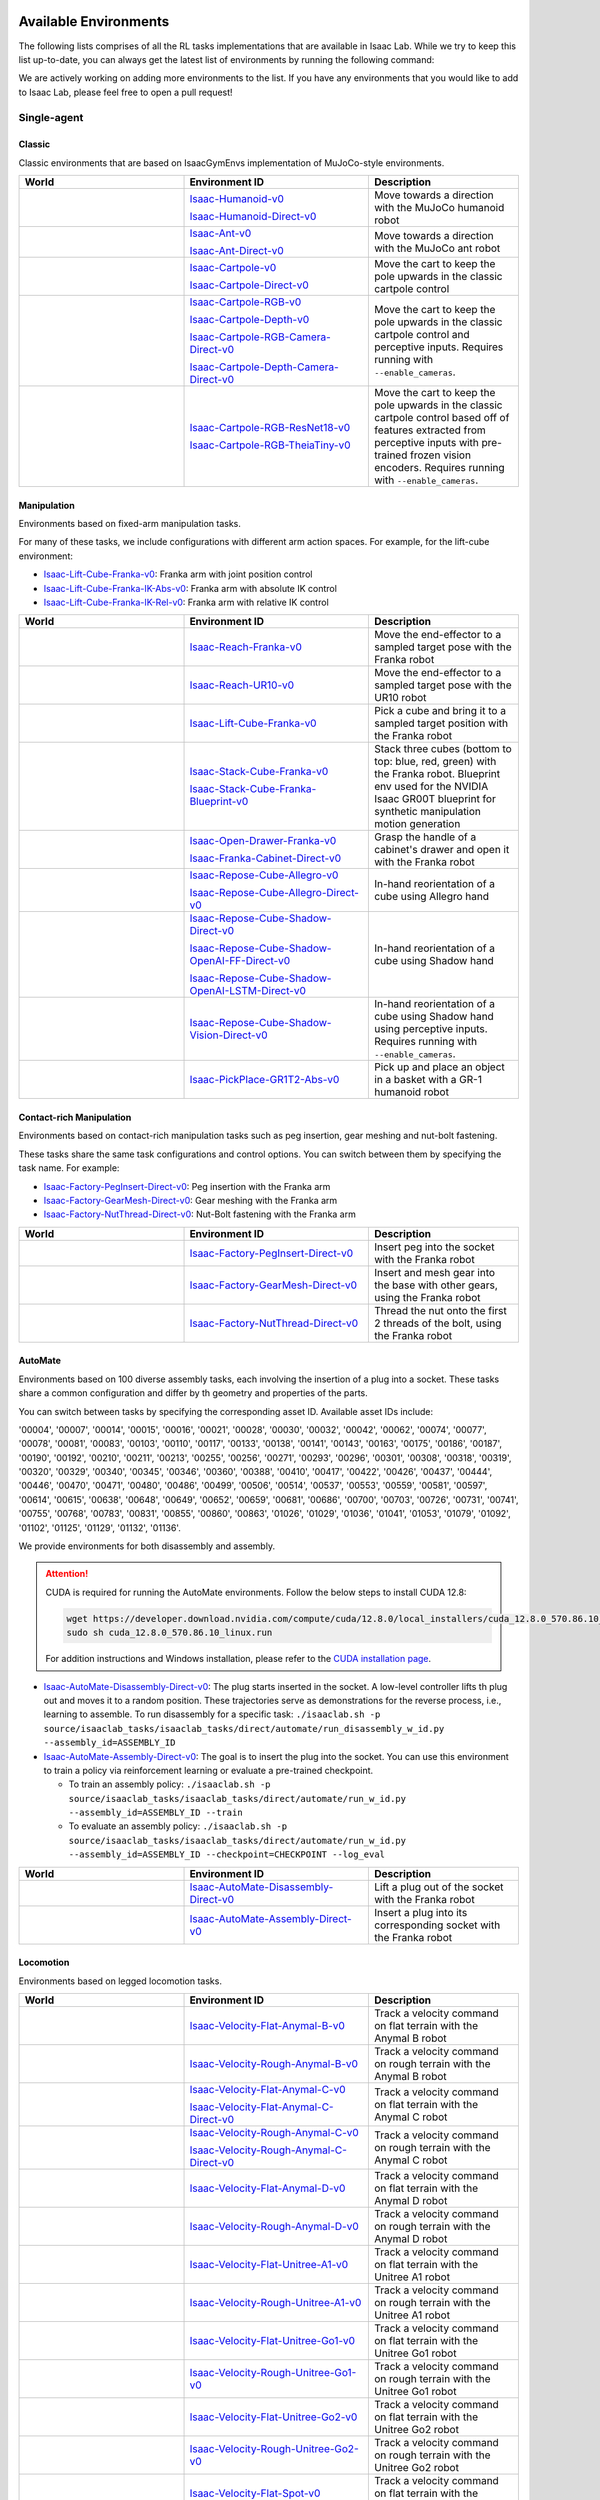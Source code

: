 .. _environments:

Available Environments
======================

The following lists comprises of all the RL tasks implementations that are available in Isaac Lab.
While we try to keep this list up-to-date, you can always get the latest list of environments by
running the following command:

.. tab-set::
   :sync-group: os

   .. tab-item:: :icon:`fa-brands fa-linux` Linux
      :sync: linux

      .. code:: bash

         ./isaaclab.sh -p scripts/environments/list_envs.py

   .. tab-item:: :icon:`fa-brands fa-windows` Windows
      :sync: windows

      .. code:: batch

         isaaclab.bat -p scripts\environments\list_envs.py

We are actively working on adding more environments to the list. If you have any environments that
you would like to add to Isaac Lab, please feel free to open a pull request!

Single-agent
------------

Classic
~~~~~~~

Classic environments that are based on IsaacGymEnvs implementation of MuJoCo-style environments.

.. table::
    :widths: 33 37 30

    +------------------+-----------------------------+-------------------------------------------------------------------------+
    | World            | Environment ID              | Description                                                             |
    +==================+=============================+=========================================================================+
    | |humanoid|       | |humanoid-link|             | Move towards a direction with the MuJoCo humanoid robot                 |
    |                  |                             |                                                                         |
    |                  | |humanoid-direct-link|      |                                                                         |
    +------------------+-----------------------------+-------------------------------------------------------------------------+
    | |ant|            | |ant-link|                  | Move towards a direction with the MuJoCo ant robot                      |
    |                  |                             |                                                                         |
    |                  | |ant-direct-link|           |                                                                         |
    +------------------+-----------------------------+-------------------------------------------------------------------------+
    | |cartpole|       | |cartpole-link|             | Move the cart to keep the pole upwards in the classic cartpole control  |
    |                  |                             |                                                                         |
    |                  | |cartpole-direct-link|      |                                                                         |
    +------------------+-----------------------------+-------------------------------------------------------------------------+
    | |cartpole|       | |cartpole-rgb-link|         | Move the cart to keep the pole upwards in the classic cartpole control  |
    |                  |                             | and perceptive inputs. Requires running with ``--enable_cameras``.      |
    |                  | |cartpole-depth-link|       |                                                                         |
    |                  |                             |                                                                         |
    |                  | |cartpole-rgb-direct-link|  |                                                                         |
    |                  |                             |                                                                         |
    |                  | |cartpole-depth-direct-link||                                                                         |
    +------------------+-----------------------------+-------------------------------------------------------------------------+
    | |cartpole|       | |cartpole-resnet-link|      | Move the cart to keep the pole upwards in the classic cartpole control  |
    |                  |                             | based off of features extracted from perceptive inputs with pre-trained |
    |                  | |cartpole-theia-link|       | frozen vision encoders. Requires running with ``--enable_cameras``.     |
    +------------------+-----------------------------+-------------------------------------------------------------------------+

.. |humanoid| image:: ../_static/tasks/classic/humanoid.jpg
.. |ant| image:: ../_static/tasks/classic/ant.jpg
.. |cartpole| image:: ../_static/tasks/classic/cartpole.jpg

.. |humanoid-link| replace:: `Isaac-Humanoid-v0 <https://github.com/isaac-sim/IsaacLab/blob/main/source/isaaclab_tasks/isaaclab_tasks/manager_based/classic/humanoid/humanoid_env_cfg.py>`__
.. |ant-link| replace:: `Isaac-Ant-v0 <https://github.com/isaac-sim/IsaacLab/blob/main/source/isaaclab_tasks/isaaclab_tasks/manager_based/classic/ant/ant_env_cfg.py>`__
.. |cartpole-link| replace:: `Isaac-Cartpole-v0 <https://github.com/isaac-sim/IsaacLab/blob/main/source/isaaclab_tasks/isaaclab_tasks/manager_based/classic/cartpole/cartpole_env_cfg.py>`__
.. |cartpole-rgb-link| replace:: `Isaac-Cartpole-RGB-v0 <https://github.com/isaac-sim/IsaacLab/blob/main/source/isaaclab_tasks/isaaclab_tasks/manager_based/classic/cartpole/cartpole_camera_env_cfg.py>`__
.. |cartpole-depth-link| replace:: `Isaac-Cartpole-Depth-v0 <https://github.com/isaac-sim/IsaacLab/blob/main/source/isaaclab_tasks/isaaclab_tasks/manager_based/classic/cartpole/cartpole_camera_env_cfg.py>`__
.. |cartpole-resnet-link| replace:: `Isaac-Cartpole-RGB-ResNet18-v0 <https://github.com/isaac-sim/IsaacLab/blob/main/source/isaaclab_tasks/isaaclab_tasks/manager_based/classic/cartpole/cartpole_camera_env_cfg.py>`__
.. |cartpole-theia-link| replace:: `Isaac-Cartpole-RGB-TheiaTiny-v0 <https://github.com/isaac-sim/IsaacLab/blob/main/source/isaaclab_tasks/isaaclab_tasks/manager_based/classic/cartpole/cartpole_camera_env_cfg.py>`__


.. |humanoid-direct-link| replace:: `Isaac-Humanoid-Direct-v0 <https://github.com/isaac-sim/IsaacLab/blob/main/source/isaaclab_tasks/isaaclab_tasks/direct/humanoid/humanoid_env.py>`__
.. |ant-direct-link| replace:: `Isaac-Ant-Direct-v0 <https://github.com/isaac-sim/IsaacLab/blob/main/source/isaaclab_tasks/isaaclab_tasks/direct/ant/ant_env.py>`__
.. |cartpole-direct-link| replace:: `Isaac-Cartpole-Direct-v0 <https://github.com/isaac-sim/IsaacLab/blob/main/source/isaaclab_tasks/isaaclab_tasks/direct/cartpole/cartpole_env.py>`__
.. |cartpole-rgb-direct-link| replace:: `Isaac-Cartpole-RGB-Camera-Direct-v0 <https://github.com/isaac-sim/IsaacLab/blob/main/source/isaaclab_tasks/isaaclab_tasks/direct/cartpole/cartpole_camera_env.py>`__
.. |cartpole-depth-direct-link| replace:: `Isaac-Cartpole-Depth-Camera-Direct-v0 <https://github.com/isaac-sim/IsaacLab/blob/main/source/isaaclab_tasks/isaaclab_tasks/direct/cartpole/cartpole_camera_env.py>`__

Manipulation
~~~~~~~~~~~~

Environments based on fixed-arm manipulation tasks.

For many of these tasks, we include configurations with different arm action spaces. For example,
for the lift-cube environment:

* |lift-cube-link|: Franka arm with joint position control
* |lift-cube-ik-abs-link|: Franka arm with absolute IK control
* |lift-cube-ik-rel-link|: Franka arm with relative IK control

.. table::
    :widths: 33 37 30

    +--------------------+-------------------------+-----------------------------------------------------------------------------+
    | World              | Environment ID          | Description                                                                 |
    +====================+=========================+=============================================================================+
    | |reach-franka|     | |reach-franka-link|     | Move the end-effector to a sampled target pose with the Franka robot        |
    +--------------------+-------------------------+-----------------------------------------------------------------------------+
    | |reach-ur10|       | |reach-ur10-link|       | Move the end-effector to a sampled target pose with the UR10 robot          |
    +--------------------+-------------------------+-----------------------------------------------------------------------------+
    | |lift-cube|        | |lift-cube-link|        | Pick a cube and bring it to a sampled target position with the Franka robot |
    +--------------------+-------------------------+-----------------------------------------------------------------------------+
    | |stack-cube|       | |stack-cube-link|       | Stack three cubes (bottom to top: blue, red, green) with the Franka robot.  |
    |                    |                         | Blueprint env used for the NVIDIA Isaac GR00T blueprint for synthetic       |
    |                    | |stack-cube-bp-link|    | manipulation motion generation                                              |
    +--------------------+-------------------------+-----------------------------------------------------------------------------+
    | |cabi-franka|      | |cabi-franka-link|      | Grasp the handle of a cabinet's drawer and open it with the Franka robot    |
    |                    |                         |                                                                             |
    |                    | |franka-direct-link|    |                                                                             |
    +--------------------+-------------------------+-----------------------------------------------------------------------------+
    | |cube-allegro|     | |cube-allegro-link|     | In-hand reorientation of a cube using Allegro hand                          |
    |                    |                         |                                                                             |
    |                    | |allegro-direct-link|   |                                                                             |
    +--------------------+-------------------------+-----------------------------------------------------------------------------+
    | |cube-shadow|      | |cube-shadow-link|      | In-hand reorientation of a cube using Shadow hand                           |
    |                    |                         |                                                                             |
    |                    | |cube-shadow-ff-link|   |                                                                             |
    |                    |                         |                                                                             |
    |                    | |cube-shadow-lstm-link| |                                                                             |
    +--------------------+-------------------------+-----------------------------------------------------------------------------+
    | |cube-shadow|      | |cube-shadow-vis-link|  | In-hand reorientation of a cube using Shadow hand using perceptive inputs.  |
    |                    |                         | Requires running with ``--enable_cameras``.                                 |
    +--------------------+-------------------------+-----------------------------------------------------------------------------+
    | |gr1_pick_place|   | |gr1_pick_place-link|   | Pick up and place an object in a basket with a GR-1 humanoid robot          |
    +--------------------+-------------------------+-----------------------------------------------------------------------------+

.. |reach-franka| image:: ../_static/tasks/manipulation/franka_reach.jpg
.. |reach-ur10| image:: ../_static/tasks/manipulation/ur10_reach.jpg
.. |lift-cube| image:: ../_static/tasks/manipulation/franka_lift.jpg
.. |cabi-franka| image:: ../_static/tasks/manipulation/franka_open_drawer.jpg
.. |cube-allegro| image:: ../_static/tasks/manipulation/allegro_cube.jpg
.. |cube-shadow| image:: ../_static/tasks/manipulation/shadow_cube.jpg
.. |stack-cube| image:: ../_static/tasks/manipulation/franka_stack.jpg
.. |gr1_pick_place| image:: ../_static/tasks/manipulation/gr-1_pick_place.jpg

.. |reach-franka-link| replace:: `Isaac-Reach-Franka-v0 <https://github.com/isaac-sim/IsaacLab/blob/main/source/isaaclab_tasks/isaaclab_tasks/manager_based/manipulation/reach/config/franka/joint_pos_env_cfg.py>`__
.. |reach-ur10-link| replace:: `Isaac-Reach-UR10-v0 <https://github.com/isaac-sim/IsaacLab/blob/main/source/isaaclab_tasks/isaaclab_tasks/manager_based/manipulation/reach/config/ur_10/joint_pos_env_cfg.py>`__
.. |lift-cube-link| replace:: `Isaac-Lift-Cube-Franka-v0 <https://github.com/isaac-sim/IsaacLab/blob/main/source/isaaclab_tasks/isaaclab_tasks/manager_based/manipulation/lift/config/franka/joint_pos_env_cfg.py>`__
.. |lift-cube-ik-abs-link| replace:: `Isaac-Lift-Cube-Franka-IK-Abs-v0 <https://github.com/isaac-sim/IsaacLab/blob/main/source/isaaclab_tasks/isaaclab_tasks/manager_based/manipulation/lift/config/franka/ik_abs_env_cfg.py>`__
.. |lift-cube-ik-rel-link| replace:: `Isaac-Lift-Cube-Franka-IK-Rel-v0 <https://github.com/isaac-sim/IsaacLab/blob/main/source/isaaclab_tasks/isaaclab_tasks/manager_based/manipulation/lift/config/franka/ik_rel_env_cfg.py>`__
.. |cabi-franka-link| replace:: `Isaac-Open-Drawer-Franka-v0 <https://github.com/isaac-sim/IsaacLab/blob/main/source/isaaclab_tasks/isaaclab_tasks/manager_based/manipulation/cabinet/config/franka/joint_pos_env_cfg.py>`__
.. |franka-direct-link| replace:: `Isaac-Franka-Cabinet-Direct-v0 <https://github.com/isaac-sim/IsaacLab/blob/main/source/isaaclab_tasks/isaaclab_tasks/direct/franka_cabinet/franka_cabinet_env.py>`__
.. |cube-allegro-link| replace:: `Isaac-Repose-Cube-Allegro-v0 <https://github.com/isaac-sim/IsaacLab/blob/main/source/isaaclab_tasks/isaaclab_tasks/manager_based/manipulation/inhand/config/allegro_hand/allegro_env_cfg.py>`__
.. |allegro-direct-link| replace:: `Isaac-Repose-Cube-Allegro-Direct-v0 <https://github.com/isaac-sim/IsaacLab/blob/main/source/isaaclab_tasks/isaaclab_tasks/direct/allegro_hand/allegro_hand_env_cfg.py>`__
.. |stack-cube-link| replace:: `Isaac-Stack-Cube-Franka-v0 <https://github.com/isaac-sim/IsaacLab/blob/main/source/isaaclab_tasks/isaaclab_tasks/manager_based/manipulation/stack/config/franka/stack_joint_pos_env_cfg.py>`__
.. |stack-cube-bp-link| replace:: `Isaac-Stack-Cube-Franka-Blueprint-v0 <https://github.com/isaac-sim/IsaacLab/blob/main/source/isaaclab_tasks/isaaclab_tasks/manager_based/manipulation/stack/config/franka/stack_ik_rel_blueprint_env_cfg.py>`__
.. |gr1_pick_place-link| replace:: `Isaac-PickPlace-GR1T2-Abs-v0 <https://github.com/isaac-sim/IsaacLab/blob/main/source/isaaclab_tasks/isaaclab_tasks/manager_based/manipulation/pick_place/pickplace_gr1t2_env_cfg.py>`__

.. |cube-shadow-link| replace:: `Isaac-Repose-Cube-Shadow-Direct-v0 <https://github.com/isaac-sim/IsaacLab/blob/main/source/isaaclab_tasks/isaaclab_tasks/direct/shadow_hand/shadow_hand_env_cfg.py>`__
.. |cube-shadow-ff-link| replace:: `Isaac-Repose-Cube-Shadow-OpenAI-FF-Direct-v0 <https://github.com/isaac-sim/IsaacLab/blob/main/source/isaaclab_tasks/isaaclab_tasks/direct/shadow_hand/shadow_hand_env_cfg.py>`__
.. |cube-shadow-lstm-link| replace:: `Isaac-Repose-Cube-Shadow-OpenAI-LSTM-Direct-v0 <https://github.com/isaac-sim/IsaacLab/blob/main/source/isaaclab_tasks/isaaclab_tasks/direct/shadow_hand/shadow_hand_env_cfg.py>`__
.. |cube-shadow-vis-link| replace:: `Isaac-Repose-Cube-Shadow-Vision-Direct-v0 <https://github.com/isaac-sim/IsaacLab/blob/main/source/isaaclab_tasks/isaaclab_tasks/direct/shadow_hand/shadow_hand_vision_env.py>`__

Contact-rich Manipulation
~~~~~~~~~~~~~~~~~~~~~~~~~

Environments based on contact-rich manipulation tasks such as peg insertion, gear meshing and nut-bolt fastening.

These tasks share the same task configurations and control options. You can switch between them by specifying the task name.
For example:

* |factory-peg-link|: Peg insertion with the Franka arm
* |factory-gear-link|: Gear meshing with the Franka arm
* |factory-nut-link|: Nut-Bolt fastening with the Franka arm

.. table::
    :widths: 33 37 30

    +--------------------+-------------------------+-----------------------------------------------------------------------------+
    | World              | Environment ID          | Description                                                                 |
    +====================+=========================+=============================================================================+
    | |factory-peg|      | |factory-peg-link|      | Insert peg into the socket with the Franka robot                            |
    +--------------------+-------------------------+-----------------------------------------------------------------------------+
    | |factory-gear|     | |factory-gear-link|     | Insert and mesh gear into the base with other gears, using the Franka robot |
    +--------------------+-------------------------+-----------------------------------------------------------------------------+
    | |factory-nut|      | |factory-nut-link|      | Thread the nut onto the first 2 threads of the bolt, using the Franka robot |
    +--------------------+-------------------------+-----------------------------------------------------------------------------+

.. |factory-peg| image:: ../_static/tasks/factory/peg_insert.jpg
.. |factory-gear| image:: ../_static/tasks/factory/gear_mesh.jpg
.. |factory-nut| image:: ../_static/tasks/factory/nut_thread.jpg

.. |factory-peg-link| replace:: `Isaac-Factory-PegInsert-Direct-v0 <https://github.com/isaac-sim/IsaacLab/blob/main/source/isaaclab_tasks/isaaclab_tasks/direct/factory/factory_env_cfg.py>`__
.. |factory-gear-link| replace:: `Isaac-Factory-GearMesh-Direct-v0 <https://github.com/isaac-sim/IsaacLab/blob/main/source/isaaclab_tasks/isaaclab_tasks/direct/factory/factory_env_cfg.py>`__
.. |factory-nut-link| replace:: `Isaac-Factory-NutThread-Direct-v0 <https://github.com/isaac-sim/IsaacLab/blob/main/source/isaaclab_tasks/isaaclab_tasks/direct/factory/factory_env_cfg.py>`__

AutoMate
~~~~~~~~

Environments based on 100 diverse assembly tasks, each involving the insertion of a plug into a socket. These tasks share a common configuration and differ by th geometry and properties of the parts.

You can switch between tasks by specifying the corresponding asset ID. Available asset IDs include:

'00004', '00007', '00014', '00015', '00016', '00021', '00028', '00030', '00032', '00042', '00062', '00074', '00077', '00078', '00081', '00083', '00103', '00110', '00117', '00133', '00138', '00141', '00143', '00163', '00175', '00186', '00187', '00190', '00192', '00210', '00211', '00213', '00255', '00256', '00271', '00293', '00296', '00301', '00308', '00318', '00319', '00320', '00329', '00340', '00345', '00346', '00360', '00388', '00410', '00417', '00422', '00426', '00437', '00444', '00446', '00470', '00471', '00480', '00486', '00499', '00506', '00514', '00537', '00553', '00559', '00581', '00597', '00614', '00615', '00638', '00648', '00649', '00652', '00659', '00681', '00686', '00700', '00703', '00726', '00731', '00741', '00755', '00768', '00783', '00831', '00855', '00860', '00863', '01026', '01029', '01036', '01041', '01053', '01079', '01092', '01102', '01125', '01129', '01132', '01136'.

We provide environments for both disassembly and assembly.

.. attention::

  CUDA is required for running the AutoMate environments.
  Follow the below steps to install CUDA 12.8:

  .. code-block:: bash

      wget https://developer.download.nvidia.com/compute/cuda/12.8.0/local_installers/cuda_12.8.0_570.86.10_linux.run
      sudo sh cuda_12.8.0_570.86.10_linux.run

  For addition instructions and Windows installation, please refer to the `CUDA installation page <https://developer.nvidia.com/cuda-12-8-0-download-archive>`_.

* |disassembly-link|: The plug starts inserted in the socket. A low-level controller lifts th plug out and moves it to a random position. These trajectories serve as demonstrations for the reverse process, i.e., learning to assemble. To run disassembly for a specific task: ``./isaaclab.sh -p source/isaaclab_tasks/isaaclab_tasks/direct/automate/run_disassembly_w_id.py --assembly_id=ASSEMBLY_ID``
* |assembly-link|: The goal is to insert the plug into the socket. You can use this environment to train a policy via reinforcement learning or evaluate a pre-trained checkpoint.

  * To train an assembly policy: ``./isaaclab.sh -p source/isaaclab_tasks/isaaclab_tasks/direct/automate/run_w_id.py --assembly_id=ASSEMBLY_ID --train``
  * To evaluate an assembly policy: ``./isaaclab.sh -p source/isaaclab_tasks/isaaclab_tasks/direct/automate/run_w_id.py --assembly_id=ASSEMBLY_ID --checkpoint=CHECKPOINT --log_eval``

.. table::
    :widths: 33 37 30

    +--------------------+-------------------------+-----------------------------------------------------------------------------+
    | World              | Environment ID          | Description                                                                 |
    +====================+=========================+=============================================================================+
    | |disassembly|      | |disassembly-link|      | Lift a plug out of the socket with the Franka robot                         |
    +--------------------+-------------------------+-----------------------------------------------------------------------------+
    | |assembly|         | |assembly-link|         | Insert a plug into its corresponding socket with the Franka robot           |
    +--------------------+-------------------------+-----------------------------------------------------------------------------+

.. |assembly| image:: ../_static/tasks/automate/00004.jpg
.. |disassembly| image:: ../_static/tasks/automate/01053_disassembly.jpg

.. |assembly-link| replace:: `Isaac-AutoMate-Assembly-Direct-v0 <https://github.com/isaac-sim/IsaacLab/blob/main/source/isaaclab_tasks/isaaclab_tasks/direct/automate/assembly_env_cfg.py>`__
.. |disassembly-link| replace:: `Isaac-AutoMate-Disassembly-Direct-v0 <https://github.com/isaac-sim/IsaacLab/blob/main/source/isaaclab_tasks/isaaclab_tasks/direct/automate/disassembly_env_cfg.py>`__

Locomotion
~~~~~~~~~~

Environments based on legged locomotion tasks.

.. table::
    :widths: 33 37 30

    +------------------------------+----------------------------------------------+------------------------------------------------------------------------------+
    | World                        | Environment ID                               | Description                                                                  |
    +==============================+==============================================+==============================================================================+
    | |velocity-flat-anymal-b|     | |velocity-flat-anymal-b-link|                | Track a velocity command on flat terrain with the Anymal B robot             |
    +------------------------------+----------------------------------------------+------------------------------------------------------------------------------+
    | |velocity-rough-anymal-b|    | |velocity-rough-anymal-b-link|               | Track a velocity command on rough terrain with the Anymal B robot            |
    +------------------------------+----------------------------------------------+------------------------------------------------------------------------------+
    | |velocity-flat-anymal-c|     | |velocity-flat-anymal-c-link|                | Track a velocity command on flat terrain with the Anymal C robot             |
    |                              |                                              |                                                                              |
    |                              | |velocity-flat-anymal-c-direct-link|         |                                                                              |
    +------------------------------+----------------------------------------------+------------------------------------------------------------------------------+
    | |velocity-rough-anymal-c|    | |velocity-rough-anymal-c-link|               | Track a velocity command on rough terrain with the Anymal C robot            |
    |                              |                                              |                                                                              |
    |                              | |velocity-rough-anymal-c-direct-link|        |                                                                              |
    +------------------------------+----------------------------------------------+------------------------------------------------------------------------------+
    | |velocity-flat-anymal-d|     | |velocity-flat-anymal-d-link|                | Track a velocity command on flat terrain with the Anymal D robot             |
    +------------------------------+----------------------------------------------+------------------------------------------------------------------------------+
    | |velocity-rough-anymal-d|    | |velocity-rough-anymal-d-link|               | Track a velocity command on rough terrain with the Anymal D robot            |
    +------------------------------+----------------------------------------------+------------------------------------------------------------------------------+
    | |velocity-flat-unitree-a1|   | |velocity-flat-unitree-a1-link|              | Track a velocity command on flat terrain with the Unitree A1 robot           |
    +------------------------------+----------------------------------------------+------------------------------------------------------------------------------+
    | |velocity-rough-unitree-a1|  | |velocity-rough-unitree-a1-link|             | Track a velocity command on rough terrain with the Unitree A1 robot          |
    +------------------------------+----------------------------------------------+------------------------------------------------------------------------------+
    | |velocity-flat-unitree-go1|  | |velocity-flat-unitree-go1-link|             | Track a velocity command on flat terrain with the Unitree Go1 robot          |
    +------------------------------+----------------------------------------------+------------------------------------------------------------------------------+
    | |velocity-rough-unitree-go1| | |velocity-rough-unitree-go1-link|            | Track a velocity command on rough terrain with the Unitree Go1 robot         |
    +------------------------------+----------------------------------------------+------------------------------------------------------------------------------+
    | |velocity-flat-unitree-go2|  | |velocity-flat-unitree-go2-link|             | Track a velocity command on flat terrain with the Unitree Go2 robot          |
    +------------------------------+----------------------------------------------+------------------------------------------------------------------------------+
    | |velocity-rough-unitree-go2| | |velocity-rough-unitree-go2-link|            | Track a velocity command on rough terrain with the Unitree Go2 robot         |
    +------------------------------+----------------------------------------------+------------------------------------------------------------------------------+
    | |velocity-flat-spot|         | |velocity-flat-spot-link|                    | Track a velocity command on flat terrain with the Boston Dynamics Spot robot |
    +------------------------------+----------------------------------------------+------------------------------------------------------------------------------+
    | |velocity-flat-h1|           | |velocity-flat-h1-link|                      | Track a velocity command on flat terrain with the Unitree H1 robot           |
    +------------------------------+----------------------------------------------+------------------------------------------------------------------------------+
    | |velocity-rough-h1|          | |velocity-rough-h1-link|                     | Track a velocity command on rough terrain with the Unitree H1 robot          |
    +------------------------------+----------------------------------------------+------------------------------------------------------------------------------+
    | |velocity-flat-g1|           | |velocity-flat-g1-link|                      | Track a velocity command on flat terrain with the Unitree G1 robot           |
    +------------------------------+----------------------------------------------+------------------------------------------------------------------------------+
    | |velocity-rough-g1|          | |velocity-rough-g1-link|                     | Track a velocity command on rough terrain with the Unitree G1 robot          |
    +------------------------------+----------------------------------------------+------------------------------------------------------------------------------+

.. |velocity-flat-anymal-b-link| replace:: `Isaac-Velocity-Flat-Anymal-B-v0 <https://github.com/isaac-sim/IsaacLab/blob/main/source/isaaclab_tasks/isaaclab_tasks/manager_based/locomotion/velocity/config/anymal_b/flat_env_cfg.py>`__
.. |velocity-rough-anymal-b-link| replace:: `Isaac-Velocity-Rough-Anymal-B-v0 <https://github.com/isaac-sim/IsaacLab/blob/main/source/isaaclab_tasks/isaaclab_tasks/manager_based/locomotion/velocity/config/anymal_b/rough_env_cfg.py>`__

.. |velocity-flat-anymal-c-link| replace:: `Isaac-Velocity-Flat-Anymal-C-v0 <https://github.com/isaac-sim/IsaacLab/blob/main/source/isaaclab_tasks/isaaclab_tasks/manager_based/locomotion/velocity/config/anymal_c/flat_env_cfg.py>`__
.. |velocity-rough-anymal-c-link| replace:: `Isaac-Velocity-Rough-Anymal-C-v0 <https://github.com/isaac-sim/IsaacLab/blob/main/source/isaaclab_tasks/isaaclab_tasks/manager_based/locomotion/velocity/config/anymal_c/rough_env_cfg.py>`__

.. |velocity-flat-anymal-c-direct-link| replace:: `Isaac-Velocity-Flat-Anymal-C-Direct-v0 <https://github.com/isaac-sim/IsaacLab/blob/main/source/isaaclab_tasks/isaaclab_tasks/direct/anymal_c/anymal_c_env.py>`__
.. |velocity-rough-anymal-c-direct-link| replace:: `Isaac-Velocity-Rough-Anymal-C-Direct-v0 <https://github.com/isaac-sim/IsaacLab/blob/main/source/isaaclab_tasks/isaaclab_tasks/direct/anymal_c/anymal_c_env.py>`__

.. |velocity-flat-anymal-d-link| replace:: `Isaac-Velocity-Flat-Anymal-D-v0 <https://github.com/isaac-sim/IsaacLab/blob/main/source/isaaclab_tasks/isaaclab_tasks/manager_based/locomotion/velocity/config/anymal_d/flat_env_cfg.py>`__
.. |velocity-rough-anymal-d-link| replace:: `Isaac-Velocity-Rough-Anymal-D-v0 <https://github.com/isaac-sim/IsaacLab/blob/main/source/isaaclab_tasks/isaaclab_tasks/manager_based/locomotion/velocity/config/anymal_d/rough_env_cfg.py>`__

.. |velocity-flat-unitree-a1-link| replace:: `Isaac-Velocity-Flat-Unitree-A1-v0 <https://github.com/isaac-sim/IsaacLab/blob/main/source/isaaclab_tasks/isaaclab_tasks/manager_based/locomotion/velocity/config/a1/flat_env_cfg.py>`__
.. |velocity-rough-unitree-a1-link| replace:: `Isaac-Velocity-Rough-Unitree-A1-v0 <https://github.com/isaac-sim/IsaacLab/blob/main/source/isaaclab_tasks/isaaclab_tasks/manager_based/locomotion/velocity/config/a1/rough_env_cfg.py>`__

.. |velocity-flat-unitree-go1-link| replace:: `Isaac-Velocity-Flat-Unitree-Go1-v0 <https://github.com/isaac-sim/IsaacLab/blob/main/source/isaaclab_tasks/isaaclab_tasks/manager_based/locomotion/velocity/config/go1/flat_env_cfg.py>`__
.. |velocity-rough-unitree-go1-link| replace:: `Isaac-Velocity-Rough-Unitree-Go1-v0 <https://github.com/isaac-sim/IsaacLab/blob/main/source/isaaclab_tasks/isaaclab_tasks/manager_based/locomotion/velocity/config/go1/rough_env_cfg.py>`__

.. |velocity-flat-unitree-go2-link| replace:: `Isaac-Velocity-Flat-Unitree-Go2-v0 <https://github.com/isaac-sim/IsaacLab/blob/main/source/isaaclab_tasks/isaaclab_tasks/manager_based/locomotion/velocity/config/go2/flat_env_cfg.py>`__
.. |velocity-rough-unitree-go2-link| replace:: `Isaac-Velocity-Rough-Unitree-Go2-v0 <https://github.com/isaac-sim/IsaacLab/blob/main/source/isaaclab_tasks/isaaclab_tasks/manager_based/locomotion/velocity/config/go2/rough_env_cfg.py>`__

.. |velocity-flat-spot-link| replace:: `Isaac-Velocity-Flat-Spot-v0 <https://github.com/isaac-sim/IsaacLab/blob/main/source/isaaclab_tasks/isaaclab_tasks/manager_based/locomotion/velocity/config/spot/flat_env_cfg.py>`__

.. |velocity-flat-h1-link| replace:: `Isaac-Velocity-Flat-H1-v0 <https://github.com/isaac-sim/IsaacLab/blob/main/source/isaaclab_tasks/isaaclab_tasks/manager_based/locomotion/velocity/config/h1/flat_env_cfg.py>`__
.. |velocity-rough-h1-link| replace:: `Isaac-Velocity-Rough-H1-v0 <https://github.com/isaac-sim/IsaacLab/blob/main/source/isaaclab_tasks/isaaclab_tasks/manager_based/locomotion/velocity/config/h1/rough_env_cfg.py>`__

.. |velocity-flat-g1-link| replace:: `Isaac-Velocity-Flat-G1-v0 <https://github.com/isaac-sim/IsaacLab/blob/main/source/isaaclab_tasks/isaaclab_tasks/manager_based/locomotion/velocity/config/g1/flat_env_cfg.py>`__
.. |velocity-rough-g1-link| replace:: `Isaac-Velocity-Rough-G1-v0 <https://github.com/isaac-sim/IsaacLab/blob/main/source/isaaclab_tasks/isaaclab_tasks/manager_based/locomotion/velocity/config/g1/rough_env_cfg.py>`__


.. |velocity-flat-anymal-b| image:: ../_static/tasks/locomotion/anymal_b_flat.jpg
.. |velocity-rough-anymal-b| image:: ../_static/tasks/locomotion/anymal_b_rough.jpg
.. |velocity-flat-anymal-c| image:: ../_static/tasks/locomotion/anymal_c_flat.jpg
.. |velocity-rough-anymal-c| image:: ../_static/tasks/locomotion/anymal_c_rough.jpg
.. |velocity-flat-anymal-d| image:: ../_static/tasks/locomotion/anymal_d_flat.jpg
.. |velocity-rough-anymal-d| image:: ../_static/tasks/locomotion/anymal_d_rough.jpg
.. |velocity-flat-unitree-a1| image:: ../_static/tasks/locomotion/a1_flat.jpg
.. |velocity-rough-unitree-a1| image:: ../_static/tasks/locomotion/a1_rough.jpg
.. |velocity-flat-unitree-go1| image:: ../_static/tasks/locomotion/go1_flat.jpg
.. |velocity-rough-unitree-go1| image:: ../_static/tasks/locomotion/go1_rough.jpg
.. |velocity-flat-unitree-go2| image:: ../_static/tasks/locomotion/go2_flat.jpg
.. |velocity-rough-unitree-go2| image:: ../_static/tasks/locomotion/go2_rough.jpg
.. |velocity-flat-spot| image:: ../_static/tasks/locomotion/spot_flat.jpg
.. |velocity-flat-h1| image:: ../_static/tasks/locomotion/h1_flat.jpg
.. |velocity-rough-h1| image:: ../_static/tasks/locomotion/h1_rough.jpg
.. |velocity-flat-g1| image:: ../_static/tasks/locomotion/g1_flat.jpg
.. |velocity-rough-g1| image:: ../_static/tasks/locomotion/g1_rough.jpg

Navigation
~~~~~~~~~~

.. table::
    :widths: 33 37 30

    +----------------+---------------------+-----------------------------------------------------------------------------+
    | World          | Environment ID      | Description                                                                 |
    +================+=====================+=============================================================================+
    | |anymal_c_nav| | |anymal_c_nav-link| | Navigate towards a target x-y position and heading with the ANYmal C robot. |
    +----------------+---------------------+-----------------------------------------------------------------------------+

.. |anymal_c_nav-link| replace:: `Isaac-Navigation-Flat-Anymal-C-v0 <https://github.com/isaac-sim/IsaacLab/blob/main/source/isaaclab_tasks/isaaclab_tasks/manager_based/navigation/config/anymal_c/navigation_env_cfg.py>`__

.. |anymal_c_nav| image:: ../_static/tasks/navigation/anymal_c_nav.jpg


Others
~~~~~~

.. note::

    Adversarial Motion Priors (AMP) training is only available with the `skrl` library, as it is the only one of the currently
    integrated libraries that supports it out-of-the-box (for the other libraries, it is necessary to implement the algorithm and architectures).
    See the `skrl's AMP Documentation <https://skrl.readthedocs.io/en/latest/api/agents/amp.html>`_ for more information.
    The AMP algorithm can be activated by adding the command line input ``--algorithm AMP`` to the train/play script.

    For evaluation, the play script's command line input ``--real-time`` allows the interaction loop between the environment and the agent to run in real time, if possible.

.. table::
    :widths: 33 37 30

    +----------------+---------------------------+-----------------------------------------------------------------------------+
    | World          | Environment ID            | Description                                                                 |
    +================+===========================+=============================================================================+
    | |quadcopter|   | |quadcopter-link|         | Fly and hover the Crazyflie copter at a goal point by applying thrust.      |
    +----------------+---------------------------+-----------------------------------------------------------------------------+
    | |humanoid_amp| | |humanoid_amp_dance-link| | Move a humanoid robot by imitating different pre-recorded human animations  |
    |                |                           | (Adversarial Motion Priors).                                                |
    |                | |humanoid_amp_run-link|   |                                                                             |
    |                |                           |                                                                             |
    |                | |humanoid_amp_walk-link|  |                                                                             |
    +----------------+---------------------------+-----------------------------------------------------------------------------+

.. |quadcopter-link| replace:: `Isaac-Quadcopter-Direct-v0 <https://github.com/isaac-sim/IsaacLab/blob/main/source/isaaclab_tasks/isaaclab_tasks/direct/quadcopter/quadcopter_env.py>`__
.. |humanoid_amp_dance-link| replace:: `Isaac-Humanoid-AMP-Dance-Direct-v0 <https://github.com/isaac-sim/IsaacLab/blob/main/source/isaaclab_tasks/isaaclab_tasks/direct/humanoid_amp/humanoid_amp_env_cfg.py>`__
.. |humanoid_amp_run-link| replace:: `Isaac-Humanoid-AMP-Run-Direct-v0 <https://github.com/isaac-sim/IsaacLab/blob/main/source/isaaclab_tasks/isaaclab_tasks/direct/humanoid_amp/humanoid_amp_env_cfg.py>`__
.. |humanoid_amp_walk-link| replace:: `Isaac-Humanoid-AMP-Walk-Direct-v0 <https://github.com/isaac-sim/IsaacLab/blob/main/source/isaaclab_tasks/isaaclab_tasks/direct/humanoid_amp/humanoid_amp_env_cfg.py>`__

.. |quadcopter| image:: ../_static/tasks/others/quadcopter.jpg
.. |humanoid_amp| image:: ../_static/tasks/others/humanoid_amp.jpg

Spaces showcase
~~~~~~~~~~~~~~~

The |cartpole_showcase| folder contains showcase tasks (based on the *Cartpole* and *Cartpole-Camera* Direct tasks)
for the definition/use of the various Gymnasium observation and action spaces supported in Isaac Lab.

.. |cartpole_showcase| replace:: `cartpole_showcase <https://github.com/isaac-sim/IsaacLab/tree/main/source/isaaclab_tasks/isaaclab_tasks/direct/cartpole_showcase>`__

.. note::

    Currently, only Isaac Lab's Direct workflow supports the definition of observation and action spaces other than ``Box``.
    See Direct workflow's :py:obj:`~isaaclab.envs.DirectRLEnvCfg.observation_space` / :py:obj:`~isaaclab.envs.DirectRLEnvCfg.action_space`
    documentation for more details.

The following tables summarize the different pairs of showcased spaces for the *Cartpole* and *Cartpole-Camera* tasks.
Replace ``<OBSERVATION>`` and ``<ACTION>`` with the observation and action spaces to be explored in the task names for training and evaluation.

.. raw:: html

    <table class="showcase-table">
    <caption>
      <p>Showcase spaces for the <strong>Cartpole</strong> task</p>
      <p><code>Isaac-Cartpole-Showcase-&lt;OBSERVATION&gt;-&lt;ACTION&gt;-Direct-v0</code></p>
    </caption>
    <tbody>
      <tr>
        <td colspan="2" rowspan="2"></td>
        <td colspan="5" class="center">action space</td>
      </tr>
      <tr>
        <td><strong>&nbsp;Box</strong></td>
        <td><strong>&nbsp;Discrete</strong></td>
        <td><strong>&nbsp;MultiDiscrete</strong></td>
      </tr>
      <tr>
        <td rowspan="5" class="rot90 center"><p>observation</p><p>space</p></td>
        <td><strong>&nbsp;Box</strong></td>
        <td class="center">x</td>
        <td class="center">x</td>
        <td class="center">x</td>
      </tr>
      <tr>
        <td><strong>&nbsp;Discrete</strong></td>
        <td class="center">x</td>
        <td class="center">x</td>
        <td class="center">x</td>
      </tr>
      <tr>
        <td><strong>&nbsp;MultiDiscrete</strong></td>
        <td class="center">x</td>
        <td class="center">x</td>
        <td class="center">x</td>
      </tr>
      <tr>
        <td><strong>&nbsp;Dict</strong></td>
        <td class="center">x</td>
        <td class="center">x</td>
        <td class="center">x</td>
      </tr>
      <tr>
        <td><strong>&nbsp;Tuple</strong></td>
        <td class="center">x</td>
        <td class="center">x</td>
        <td class="center">x</td>
      </tr>
    </tbody>
    </table>
    <br>
    <table class="showcase-table">
    <caption>
        <p>Showcase spaces for the <strong>Cartpole-Camera</strong> task</p>
        <p><code>Isaac-Cartpole-Camera-Showcase-&lt;OBSERVATION&gt;-&lt;ACTION&gt;-Direct-v0</code></p>
    </caption>
    <tbody>
      <tr>
        <td colspan="2" rowspan="2"></td>
        <td colspan="5" class="center">action space</td>
      </tr>
      <tr>
        <td><strong>&nbsp;Box</strong></td>
        <td><strong>&nbsp;Discrete</strong></td>
        <td><strong>&nbsp;MultiDiscrete</strong></td>
      </tr>
      <tr>
        <td rowspan="5" class="rot90 center"><p>observation</p><p>space</p></td>
        <td><strong>&nbsp;Box</strong></td>
        <td class="center">x</td>
        <td class="center">x</td>
        <td class="center">x</td>
      </tr>
      <tr>
        <td><strong>&nbsp;Discrete</strong></td>
        <td class="center">-</td>
        <td class="center">-</td>
        <td class="center">-</td>
      </tr>
      <tr>
        <td><strong>&nbsp;MultiDiscrete</strong></td>
        <td class="center">-</td>
        <td class="center">-</td>
        <td class="center">-</td>
      </tr>
      <tr>
        <td><strong>&nbsp;Dict</strong></td>
        <td class="center">x</td>
        <td class="center">x</td>
        <td class="center">x</td>
      </tr>
      <tr>
        <td><strong>&nbsp;Tuple</strong></td>
        <td class="center">x</td>
        <td class="center">x</td>
        <td class="center">x</td>
      </tr>
    </tbody></table>

Multi-agent
------------

.. note::

    True mutli-agent training is only available with the `skrl` library, see the `Multi-Agents Documentation <https://skrl.readthedocs.io/en/latest/api/multi_agents.html>`_ for more information.
    It supports the `IPPO` and `MAPPO` algorithms, which can be activated by adding the command line input ``--algorithm IPPO`` or ``--algorithm MAPPO`` to the train/play script.
    If these environments are run with other libraries or without the `IPPO` or `MAPPO` flags, they will be converted to single-agent environments under the hood.


Classic
~~~~~~~

.. table::
    :widths: 33 37 30

    +------------------------+------------------------------------+-----------------------------------------------------------------------------------------------------------------------+
    | World                  | Environment ID                     | Description                                                                                                           |
    +========================+====================================+=======================================================================================================================+
    | |cart-double-pendulum| | |cart-double-pendulum-direct-link| | Move the cart and the pendulum to keep the last one upwards in the classic inverted double pendulum on a cart control |
    +------------------------+------------------------------------+-----------------------------------------------------------------------------------------------------------------------+

.. |cart-double-pendulum| image:: ../_static/tasks/classic/cart_double_pendulum.jpg

.. |cart-double-pendulum-direct-link| replace:: `Isaac-Cart-Double-Pendulum-Direct-v0 <https://github.com/isaac-sim/IsaacLab/blob/main/source/isaaclab_tasks/isaaclab_tasks/direct/cart_double_pendulum/cart_double_pendulum_env.py>`__

Manipulation
~~~~~~~~~~~~

Environments based on fixed-arm manipulation tasks.

.. table::
    :widths: 33 37 30

    +----------------------+--------------------------------+--------------------------------------------------------+
    | World                | Environment ID                 | Description                                            |
    +======================+================================+========================================================+
    | |shadow-hand-over|   | |shadow-hand-over-direct-link| | Passing an object from one hand over to the other hand |
    +----------------------+--------------------------------+--------------------------------------------------------+

.. |shadow-hand-over| image:: ../_static/tasks/manipulation/shadow_hand_over.jpg

.. |shadow-hand-over-direct-link| replace:: `Isaac-Shadow-Hand-Over-Direct-v0 <https://github.com/isaac-sim/IsaacLab/blob/main/source/isaaclab_tasks/isaaclab_tasks/direct/shadow_hand_over/shadow_hand_over_env.py>`__

|

Comprehensive List of Environments
==================================

.. list-table::
    :widths: 33 25 19 25

    * - **Task Name**
      - **Inference Task Name**
      - **Workflow**
      - **RL Library**
    * - Isaac-Ant-Direct-v0
      -
      - Direct
      - **rl_games** (PPO), **rsl_rl** (PPO), **skrl** (PPO)
    * - Isaac-Ant-v0
      -
      - Manager Based
      - **rsl_rl** (PPO), **rl_games** (PPO), **skrl** (PPO), **sb3** (PPO)
    * - Isaac-Cart-Double-Pendulum-Direct-v0
      -
      - Direct
      - **rl_games** (PPO), **skrl** (IPPO, PPO, MAPPO)
    * - Isaac-Cartpole-Camera-Showcase-Box-Box-Direct-v0 (Requires running with ``--enable_cameras``)
      -
      - Direct
      - **skrl** (PPO)
    * - Isaac-Cartpole-Camera-Showcase-Box-Discrete-Direct-v0 (Requires running with ``--enable_cameras``)
      -
      - Direct
      - **skrl** (PPO)
    * - Isaac-Cartpole-Camera-Showcase-Box-MultiDiscrete-Direct-v0 (Requires running with ``--enable_cameras``)
      -
      - Direct
      - **skrl** (PPO)
    * - Isaac-Cartpole-Camera-Showcase-Dict-Box-Direct-v0 (Requires running with ``--enable_cameras``)
      -
      - Direct
      - **skrl** (PPO)
    * - Isaac-Cartpole-Camera-Showcase-Dict-Discrete-Direct-v0 (Requires running with ``--enable_cameras``)
      -
      - Direct
      - **skrl** (PPO)
    * - Isaac-Cartpole-Camera-Showcase-Dict-MultiDiscrete-Direct-v0 (Requires running with ``--enable_cameras``)
      -
      - Direct
      - **skrl** (PPO)
    * - Isaac-Cartpole-Camera-Showcase-Tuple-Box-Direct-v0 (Requires running with ``--enable_cameras``)
      -
      - Direct
      - **skrl** (PPO)
    * - Isaac-Cartpole-Camera-Showcase-Tuple-Discrete-Direct-v0 (Requires running with ``--enable_cameras``)
      -
      - Direct
      - **skrl** (PPO)
    * - Isaac-Cartpole-Camera-Showcase-Tuple-MultiDiscrete-Direct-v0 (Requires running with ``--enable_cameras``)
      -
      - Direct
      - **skrl** (PPO)
    * - Isaac-Cartpole-Depth-Camera-Direct-v0 (Requires running with ``--enable_cameras``)
      -
      - Direct
      - **rl_games** (PPO), **skrl** (PPO)
    * - Isaac-Cartpole-Depth-v0 (Requires running with ``--enable_cameras``)
      -
      - Manager Based
      - **rl_games** (PPO)
    * - Isaac-Cartpole-Direct-v0
      -
      - Direct
      - **rl_games** (PPO), **rsl_rl** (PPO), **skrl** (PPO), **sb3** (PPO)
    * - Isaac-Cartpole-RGB-Camera-Direct-v0 (Requires running with ``--enable_cameras``)
      -
      - Direct
      - **rl_games** (PPO), **skrl** (PPO)
    * - Isaac-Cartpole-RGB-ResNet18-v0 (Requires running with ``--enable_cameras``)
      -
      - Manager Based
      - **rl_games** (PPO)
    * - Isaac-Cartpole-RGB-TheiaTiny-v0 (Requires running with ``--enable_cameras``)
      -
      - Manager Based
      - **rl_games** (PPO)
    * - Isaac-Cartpole-RGB-v0 (Requires running with ``--enable_cameras``)
      -
      - Manager Based
      - **rl_games** (PPO)
    * - Isaac-Cartpole-Showcase-Box-Box-Direct-v0
      -
      - Direct
      - **skrl** (PPO)
    * - Isaac-Cartpole-Showcase-Box-Discrete-Direct-v0
      -
      - Direct
      - **skrl** (PPO)
    * - Isaac-Cartpole-Showcase-Box-MultiDiscrete-Direct-v0
      -
      - Direct
      - **skrl** (PPO)
    * - Isaac-Cartpole-Showcase-Dict-Box-Direct-v0
      -
      - Direct
      - **skrl** (PPO)
    * - Isaac-Cartpole-Showcase-Dict-Discrete-Direct-v0
      -
      - Direct
      - **skrl** (PPO)
    * - Isaac-Cartpole-Showcase-Dict-MultiDiscrete-Direct-v0
      -
      - Direct
      - **skrl** (PPO)
    * - Isaac-Cartpole-Showcase-Discrete-Box-Direct-v0
      -
      - Direct
      - **skrl** (PPO)
    * - Isaac-Cartpole-Showcase-Discrete-Discrete-Direct-v0
      -
      - Direct
      - **skrl** (PPO)
    * - Isaac-Cartpole-Showcase-Discrete-MultiDiscrete-Direct-v0
      -
      - Direct
      - **skrl** (PPO)
    * - Isaac-Cartpole-Showcase-MultiDiscrete-Box-Direct-v0
      -
      - Direct
      - **skrl** (PPO)
    * - Isaac-Cartpole-Showcase-MultiDiscrete-Discrete-Direct-v0
      -
      - Direct
      - **skrl** (PPO)
    * - Isaac-Cartpole-Showcase-MultiDiscrete-MultiDiscrete-Direct-v0
      -
      - Direct
      - **skrl** (PPO)
    * - Isaac-Cartpole-Showcase-Tuple-Box-Direct-v0
      -
      - Direct
      - **skrl** (PPO)
    * - Isaac-Cartpole-Showcase-Tuple-Discrete-Direct-v0
      -
      - Direct
      - **skrl** (PPO)
    * - Isaac-Cartpole-Showcase-Tuple-MultiDiscrete-Direct-v0
      -
      - Direct
      - **skrl** (PPO)
    * - Isaac-Cartpole-v0
      -
      - Manager Based
      - **rl_games** (PPO), **rsl_rl** (PPO), **skrl** (PPO), **sb3** (PPO)
    * - Isaac-Factory-GearMesh-Direct-v0
      -
      - Direct
      - **rl_games** (PPO)
    * - Isaac-Factory-NutThread-Direct-v0
      -
      - Direct
      - **rl_games** (PPO)
    * - Isaac-Factory-PegInsert-Direct-v0
      -
      - Direct
      - **rl_games** (PPO)
    * - Isaac-AutoMate-Assembly-Direct-v0
      -
      - Direct
      - **rl_games** (PPO)
    * - Isaac-AutoMate-Disassembly-Direct-v0
      -
      - Direct
      -
    * - Isaac-Franka-Cabinet-Direct-v0
      -
      - Direct
      - **rl_games** (PPO), **rsl_rl** (PPO), **skrl** (PPO)
    * - Isaac-Humanoid-AMP-Dance-Direct-v0
      -
      - Direct
      - **skrl** (AMP)
    * - Isaac-Humanoid-AMP-Run-Direct-v0
      -
      - Direct
      - **skrl** (AMP)
    * - Isaac-Humanoid-AMP-Walk-Direct-v0
      -
      - Direct
      - **skrl** (AMP)
    * - Isaac-Humanoid-Direct-v0
      -
      - Direct
      - **rl_games** (PPO), **rsl_rl** (PPO), **skrl** (PPO)
    * - Isaac-Humanoid-v0
      -
      - Manager Based
      - **rsl_rl** (PPO), **rl_games** (PPO), **skrl** (PPO), **sb3** (PPO)
    * - Isaac-Lift-Cube-Franka-IK-Abs-v0
      -
      - Manager Based
      -
    * - Isaac-Lift-Cube-Franka-IK-Rel-v0
      -
      - Manager Based
      -
    * - Isaac-Lift-Cube-Franka-v0
      - Isaac-Lift-Cube-Franka-Play-v0
      - Manager Based
      - **rsl_rl** (PPO), **skrl** (PPO), **rl_games** (PPO), **sb3** (PPO)
    * - Isaac-Lift-Teddy-Bear-Franka-IK-Abs-v0
      -
      - Manager Based
      -
    * - Isaac-Navigation-Flat-Anymal-C-v0
      - Isaac-Navigation-Flat-Anymal-C-Play-v0
      - Manager Based
      - **rsl_rl** (PPO), **skrl** (PPO)
    * - Isaac-Open-Drawer-Franka-IK-Abs-v0
      -
      - Manager Based
      -
    * - Isaac-Open-Drawer-Franka-IK-Rel-v0
      -
      - Manager Based
      -
    * - Isaac-Open-Drawer-Franka-v0
      - Isaac-Open-Drawer-Franka-Play-v0
      - Manager Based
      - **rsl_rl** (PPO), **rl_games** (PPO), **skrl** (PPO)
    * - Isaac-Quadcopter-Direct-v0
      -
      - Direct
      - **rl_games** (PPO), **rsl_rl** (PPO), **skrl** (PPO)
    * - Isaac-Reach-Franka-IK-Abs-v0
      -
      - Manager Based
      -
    * - Isaac-Reach-Franka-IK-Rel-v0
      -
      - Manager Based
      -
    * - Isaac-Reach-Franka-OSC-v0
      - Isaac-Reach-Franka-OSC-Play-v0
      - Manager Based
      - **rsl_rl** (PPO)
    * - Isaac-Reach-Franka-v0
      - Isaac-Reach-Franka-Play-v0
      - Manager Based
      - **rl_games** (PPO), **rsl_rl** (PPO), **skrl** (PPO)
    * - Isaac-Reach-UR10-v0
      - Isaac-Reach-UR10-Play-v0
      - Manager Based
      - **rl_games** (PPO), **rsl_rl** (PPO), **skrl** (PPO)
    * - Isaac-Repose-Cube-Allegro-Direct-v0
      -
      - Direct
      - **rl_games** (PPO), **rsl_rl** (PPO), **skrl** (PPO)
    * - Isaac-Repose-Cube-Allegro-NoVelObs-v0
      - Isaac-Repose-Cube-Allegro-NoVelObs-Play-v0
      - Manager Based
      - **rsl_rl** (PPO), **rl_games** (PPO), **skrl** (PPO)
    * - Isaac-Repose-Cube-Allegro-v0
      - Isaac-Repose-Cube-Allegro-Play-v0
      - Manager Based
      - **rsl_rl** (PPO), **rl_games** (PPO), **skrl** (PPO)
    * - Isaac-Repose-Cube-Shadow-Direct-v0
      -
      - Direct
      - **rl_games** (PPO), **rsl_rl** (PPO), **skrl** (PPO)
    * - Isaac-Repose-Cube-Shadow-OpenAI-FF-Direct-v0
      -
      - Direct
      - **rl_games** (FF), **rsl_rl** (PPO), **skrl** (PPO)
    * - Isaac-Repose-Cube-Shadow-OpenAI-LSTM-Direct-v0
      -
      - Direct
      - **rl_games** (LSTM)
    * - Isaac-Repose-Cube-Shadow-Vision-Direct-v0 (Requires running with ``--enable_cameras``)
      - Isaac-Repose-Cube-Shadow-Vision-Direct-Play-v0 (Requires running with ``--enable_cameras``)
      - Direct
      - **rsl_rl** (PPO), **rl_games** (VISION)
    * - Isaac-Shadow-Hand-Over-Direct-v0
      -
      - Direct
      - **rl_games** (PPO), **skrl** (IPPO, PPO, MAPPO)
    * - Isaac-Stack-Cube-Franka-IK-Rel-v0
      -
      - Manager Based
      -
    * - Isaac-Stack-Cube-Franka-v0
      -
      - Manager Based
      -
    * - Isaac-Stack-Cube-Instance-Randomize-Franka-IK-Rel-v0 (Requires running with ``--enable_cameras``)
      -
      - Manager Based
      -
    * - Isaac-Stack-Cube-Instance-Randomize-Franka-v0 (Requires running with ``--enable_cameras``)
      -
      - Manager Based
      -
    * - Isaac-Velocity-Flat-Anymal-B-v0
      - Isaac-Velocity-Flat-Anymal-B-Play-v0
      - Manager Based
      - **rsl_rl** (PPO), **skrl** (PPO)
    * - Isaac-Velocity-Flat-Anymal-C-Direct-v0
      -
      - Direct
      - **rl_games** (PPO), **rsl_rl** (PPO), **skrl** (PPO)
    * - Isaac-Velocity-Flat-Anymal-C-v0
      - Isaac-Velocity-Flat-Anymal-C-Play-v0
      - Manager Based
      - **rsl_rl** (PPO), **rl_games** (PPO), **skrl** (PPO)
    * - Isaac-Velocity-Flat-Anymal-D-v0
      - Isaac-Velocity-Flat-Anymal-D-Play-v0
      - Manager Based
      - **rsl_rl** (PPO), **skrl** (PPO)
    * - Isaac-Velocity-Flat-Cassie-v0
      - Isaac-Velocity-Flat-Cassie-Play-v0
      - Manager Based
      - **rsl_rl** (PPO), **skrl** (PPO)
    * - Isaac-Velocity-Flat-G1-v0
      - Isaac-Velocity-Flat-G1-Play-v0
      - Manager Based
      - **rsl_rl** (PPO), **skrl** (PPO)
    * - Isaac-Velocity-Flat-H1-v0
      - Isaac-Velocity-Flat-H1-Play-v0
      - Manager Based
      - **rsl_rl** (PPO), **skrl** (PPO)
    * - Isaac-Velocity-Flat-Spot-v0
      - Isaac-Velocity-Flat-Spot-Play-v0
      - Manager Based
      - **rsl_rl** (PPO), **skrl** (PPO)
    * - Isaac-Velocity-Flat-Unitree-A1-v0
      - Isaac-Velocity-Flat-Unitree-A1-Play-v0
      - Manager Based
      - **rsl_rl** (PPO), **skrl** (PPO)
    * - Isaac-Velocity-Flat-Unitree-Go1-v0
      - Isaac-Velocity-Flat-Unitree-Go1-Play-v0
      - Manager Based
      - **rsl_rl** (PPO), **skrl** (PPO)
    * - Isaac-Velocity-Flat-Unitree-Go2-v0
      - Isaac-Velocity-Flat-Unitree-Go2-Play-v0
      - Manager Based
      - **rsl_rl** (PPO), **skrl** (PPO)
    * - Isaac-Velocity-Rough-Anymal-B-v0
      - Isaac-Velocity-Rough-Anymal-B-Play-v0
      - Manager Based
      - **rsl_rl** (PPO), **skrl** (PPO)
    * - Isaac-Velocity-Rough-Anymal-C-Direct-v0
      -
      - Direct
      - **rl_games** (PPO), **rsl_rl** (PPO), **skrl** (PPO)
    * - Isaac-Velocity-Rough-Anymal-C-v0
      - Isaac-Velocity-Rough-Anymal-C-Play-v0
      - Manager Based
      - **rl_games** (PPO), **rsl_rl** (PPO), **skrl** (PPO)
    * - Isaac-Velocity-Rough-Anymal-D-v0
      - Isaac-Velocity-Rough-Anymal-D-Play-v0
      - Manager Based
      - **rsl_rl** (PPO), **skrl** (PPO)
    * - Isaac-Velocity-Rough-Cassie-v0
      - Isaac-Velocity-Rough-Cassie-Play-v0
      - Manager Based
      - **rsl_rl** (PPO), **skrl** (PPO)
    * - Isaac-Velocity-Rough-G1-v0
      - Isaac-Velocity-Rough-G1-Play-v0
      - Manager Based
      - **rsl_rl** (PPO), **skrl** (PPO)
    * - Isaac-Velocity-Rough-H1-v0
      - Isaac-Velocity-Rough-H1-Play-v0
      - Manager Based
      - **rsl_rl** (PPO), **skrl** (PPO)
    * - Isaac-Velocity-Rough-Unitree-A1-v0
      - Isaac-Velocity-Rough-Unitree-A1-Play-v0
      - Manager Based
      - **rsl_rl** (PPO), **skrl** (PPO)
    * - Isaac-Velocity-Rough-Unitree-Go1-v0
      - Isaac-Velocity-Rough-Unitree-Go1-Play-v0
      - Manager Based
      - **rsl_rl** (PPO), **skrl** (PPO)
    * - Isaac-Velocity-Rough-Unitree-Go2-v0
      - Isaac-Velocity-Rough-Unitree-Go2-Play-v0
      - Manager Based
      - **rsl_rl** (PPO), **skrl** (PPO)
